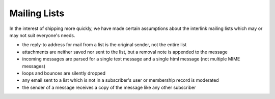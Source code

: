 Mailing Lists
=============

In the interest of shipping more quickly, we have made certain assumptions about the interlink mailing lists which may or may not suit everyone's needs.

* the reply-to address for mail from a list is the original sender, not the entire list
* attachments are neither saved nor sent to the list, but a removal note is appended to the message
* incoming messages are parsed for a single text message and a single html message (not multiple MIME messages)
* loops and bounces are silently dropped
* any email sent to a list which is not in a subscriber's user or membership record is moderated
* the sender of a message receives a copy of the message like any other subscriber
